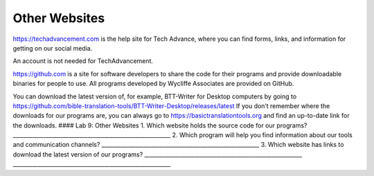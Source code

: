 Other Websites
==============

https://techadvancement.com is the help site for Tech Advance, where you
can find forms, links, and information for getting on our social media.

An account is not needed for TechAdvancement.

https://github.com is a site for software developers to share the code
for their programs and provide downloadable binaries for people to use.
All programs developed by Wycliffe Associates are provided on GitHub.

You can download the latest version of, for example, BTT-Writer for
Desktop computers by going to
https://github.com/bible-translation-tools/BTT-Writer-Desktop/releases/latest
If you don’t remember where the downloads for our programs are, you can
always go to https://basictranslationtools.org and find an up-to-date
link for the downloads. #### Lab 9: Other Websites 1. Which website
holds the source code for our programs?
\________________________________________________________\_ 2. Which
program will help you find information about our tools and communication
channels? \________________________________________________________\_ 3.
Which website has links to download the latest version of our programs?
\________________________________________________________\_
\________________________________________________________\_
